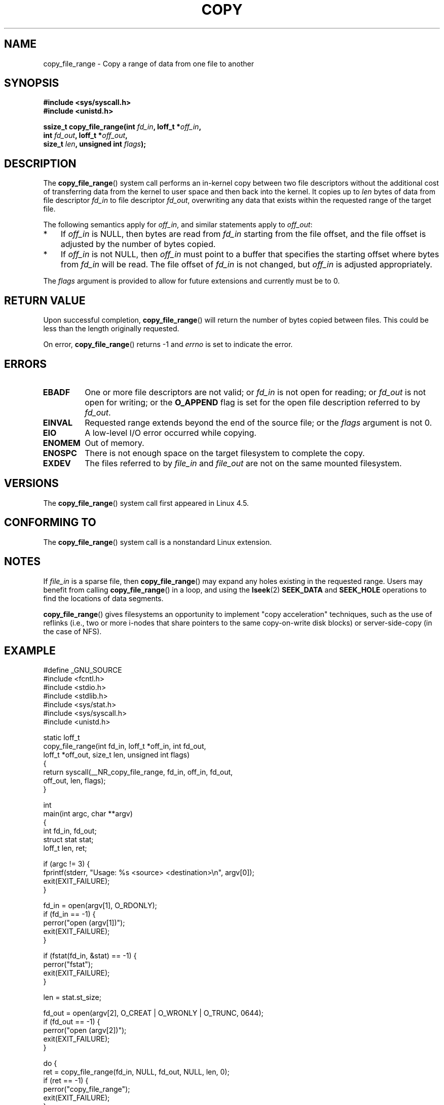 .\"This manpage is Copyright (C) 2015 Anna Schumaker <Anna.Schumaker@Netapp.com>
.\"
.\" %%%LICENSE_START(VERBATIM)
.\" Permission is granted to make and distribute verbatim copies of this
.\" manual provided the copyright notice and this permission notice are
.\" preserved on all copies.
.\"
.\" Permission is granted to copy and distribute modified versions of
.\" this manual under the conditions for verbatim copying, provided that
.\" the entire resulting derived work is distributed under the terms of
.\" a permission notice identical to this one.
.\"
.\" Since the Linux kernel and libraries are constantly changing, this
.\" manual page may be incorrect or out-of-date.  The author(s) assume
.\" no responsibility for errors or omissions, or for damages resulting
.\" from the use of the information contained herein.  The author(s) may
.\" not have taken the same level of care in the production of this
.\" manual, which is licensed free of charge, as they might when working
.\" professionally.
.\"
.\" Formatted or processed versions of this manual, if unaccompanied by
.\" the source, must acknowledge the copyright and authors of this work.
.\" %%%LICENSE_END
.\"
.TH COPY 2 2017-09-15 "Linux" "Linux Programmer's Manual"
.SH NAME
copy_file_range \- Copy a range of data from one file to another
.SH SYNOPSIS
.nf
.B #include <sys/syscall.h>
.B #include <unistd.h>
.PP
.BI "ssize_t copy_file_range(int " fd_in ", loff_t *" off_in ,
.BI "                        int " fd_out ", loff_t *" off_out ,
.BI "                        size_t " len ", unsigned int " flags );
.fi
.SH DESCRIPTION
The
.BR copy_file_range ()
system call performs an in-kernel copy between two file descriptors
without the additional cost of transferring data from the kernel to user space
and then back into the kernel.
It copies up to
.I len
bytes of data from file descriptor
.I fd_in
to file descriptor
.IR fd_out ,
overwriting any data that exists within the requested range of the target file.
.PP
The following semantics apply for
.IR off_in ,
and similar statements apply to
.IR off_out :
.IP * 3
If
.I off_in
is NULL, then bytes are read from
.I fd_in
starting from the file offset, and the file offset is
adjusted by the number of bytes copied.
.IP *
If
.I off_in
is not NULL, then
.I off_in
must point to a buffer that specifies the starting
offset where bytes from
.I fd_in
will be read.
The file offset of
.I fd_in
is not changed, but
.I off_in
is adjusted appropriately.
.PP
.PP
The
.I flags
argument is provided to allow for future extensions
and currently must be to 0.
.SH RETURN VALUE
Upon successful completion,
.BR copy_file_range ()
will return the number of bytes copied between files.
This could be less than the length originally requested.
.PP
On error,
.BR copy_file_range ()
returns \-1 and
.I errno
is set to indicate the error.
.SH ERRORS
.TP
.B EBADF
One or more file descriptors are not valid; or
.I fd_in
is not open for reading; or
.I fd_out
is not open for writing; or
the
.B O_APPEND
flag is set for the open file description referred to by
.IR fd_out .
.TP
.B EINVAL
Requested range extends beyond the end of the source file; or the
.I flags
argument is not 0.
.TP
.B EIO
A low-level I/O error occurred while copying.
.TP
.B ENOMEM
Out of memory.
.TP
.B ENOSPC
There is not enough space on the target filesystem to complete the copy.
.TP
.B EXDEV
The files referred to by
.IR file_in " and " file_out
are not on the same mounted filesystem.
.SH VERSIONS
The
.BR copy_file_range ()
system call first appeared in Linux 4.5.
.SH CONFORMING TO
The
.BR copy_file_range ()
system call is a nonstandard Linux extension.
.SH NOTES
If
.I file_in
is a sparse file, then
.BR copy_file_range ()
may expand any holes existing in the requested range.
Users may benefit from calling
.BR copy_file_range ()
in a loop, and using the
.BR lseek (2)
.BR SEEK_DATA
and
.BR SEEK_HOLE
operations to find the locations of data segments.
.PP
.BR copy_file_range ()
gives filesystems an opportunity to implement "copy acceleration" techniques,
such as the use of reflinks (i.e., two or more i-nodes that share
pointers to the same copy-on-write disk blocks)
or server-side-copy (in the case of NFS).
.SH EXAMPLE
.EX
#define _GNU_SOURCE
#include <fcntl.h>
#include <stdio.h>
#include <stdlib.h>
#include <sys/stat.h>
#include <sys/syscall.h>
#include <unistd.h>

static loff_t
copy_file_range(int fd_in, loff_t *off_in, int fd_out,
                loff_t *off_out, size_t len, unsigned int flags)
{
    return syscall(__NR_copy_file_range, fd_in, off_in, fd_out,
                   off_out, len, flags);
}

int
main(int argc, char **argv)
{
    int fd_in, fd_out;
    struct stat stat;
    loff_t len, ret;

    if (argc != 3) {
        fprintf(stderr, "Usage: %s <source> <destination>\\n", argv[0]);
        exit(EXIT_FAILURE);
    }

    fd_in = open(argv[1], O_RDONLY);
    if (fd_in == \-1) {
        perror("open (argv[1])");
        exit(EXIT_FAILURE);
    }

    if (fstat(fd_in, &stat) == \-1) {
        perror("fstat");
        exit(EXIT_FAILURE);
    }

    len = stat.st_size;

    fd_out = open(argv[2], O_CREAT | O_WRONLY | O_TRUNC, 0644);
    if (fd_out == \-1) {
        perror("open (argv[2])");
        exit(EXIT_FAILURE);
    }

    do {
        ret = copy_file_range(fd_in, NULL, fd_out, NULL, len, 0);
        if (ret == \-1) {
            perror("copy_file_range");
            exit(EXIT_FAILURE);
        }

        len \-= ret;
    } while (len > 0);

    close(fd_in);
    close(fd_out);
    exit(EXIT_SUCCESS);
}
.EE
.SH SEE ALSO
.BR lseek (2),
.BR sendfile (2),
.BR splice (2)
.SH COLOPHON
This page is part of release 4.13 of the Linux
.I man-pages
project.
A description of the project,
information about reporting bugs,
and the latest version of this page,
can be found at
\%https://www.kernel.org/doc/man\-pages/.
